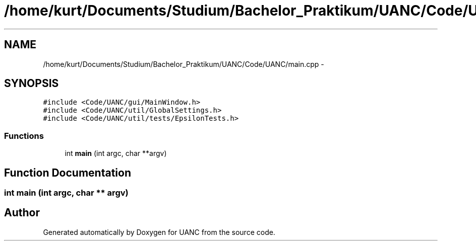 .TH "/home/kurt/Documents/Studium/Bachelor_Praktikum/UANC/Code/UANC/main.cpp" 3 "Sun Mar 26 2017" "Version 0.1" "UANC" \" -*- nroff -*-
.ad l
.nh
.SH NAME
/home/kurt/Documents/Studium/Bachelor_Praktikum/UANC/Code/UANC/main.cpp \- 
.SH SYNOPSIS
.br
.PP
\fC#include <Code/UANC/gui/MainWindow\&.h>\fP
.br
\fC#include <Code/UANC/util/GlobalSettings\&.h>\fP
.br
\fC#include <Code/UANC/util/tests/EpsilonTests\&.h>\fP
.br

.SS "Functions"

.in +1c
.ti -1c
.RI "int \fBmain\fP (int argc, char **argv)"
.br
.in -1c
.SH "Function Documentation"
.PP 
.SS "int main (int argc, char ** argv)"

.SH "Author"
.PP 
Generated automatically by Doxygen for UANC from the source code\&.
